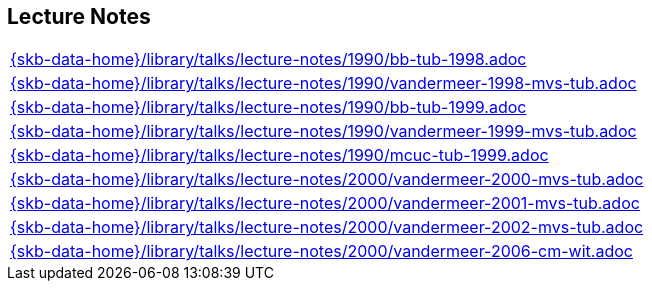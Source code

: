 //
// ============LICENSE_START=======================================================
//  Copyright (C) 2018 Sven van der Meer. All rights reserved.
// ================================================================================
// This file is licensed under the CREATIVE COMMONS ATTRIBUTION 4.0 INTERNATIONAL LICENSE
// Full license text at https://creativecommons.org/licenses/by/4.0/legalcode
// 
// SPDX-License-Identifier: CC-BY-4.0
// ============LICENSE_END=========================================================
//
// @author Sven van der Meer (vdmeer.sven@mykolab.com)
//

== Lecture Notes
[cols="a", grid=rows, frame=none, %autowidth.stretch]
|===
|include::{skb-data-home}/library/talks/lecture-notes/1990/bb-tub-1998.adoc[]
|include::{skb-data-home}/library/talks/lecture-notes/1990/vandermeer-1998-mvs-tub.adoc[]
|include::{skb-data-home}/library/talks/lecture-notes/1990/bb-tub-1999.adoc[]
|include::{skb-data-home}/library/talks/lecture-notes/1990/vandermeer-1999-mvs-tub.adoc[]
|include::{skb-data-home}/library/talks/lecture-notes/1990/mcuc-tub-1999.adoc[]
|include::{skb-data-home}/library/talks/lecture-notes/2000/vandermeer-2000-mvs-tub.adoc[]
|include::{skb-data-home}/library/talks/lecture-notes/2000/vandermeer-2001-mvs-tub.adoc[]
|include::{skb-data-home}/library/talks/lecture-notes/2000/vandermeer-2002-mvs-tub.adoc[]
|include::{skb-data-home}/library/talks/lecture-notes/2000/vandermeer-2006-cm-wit.adoc[]
|===

